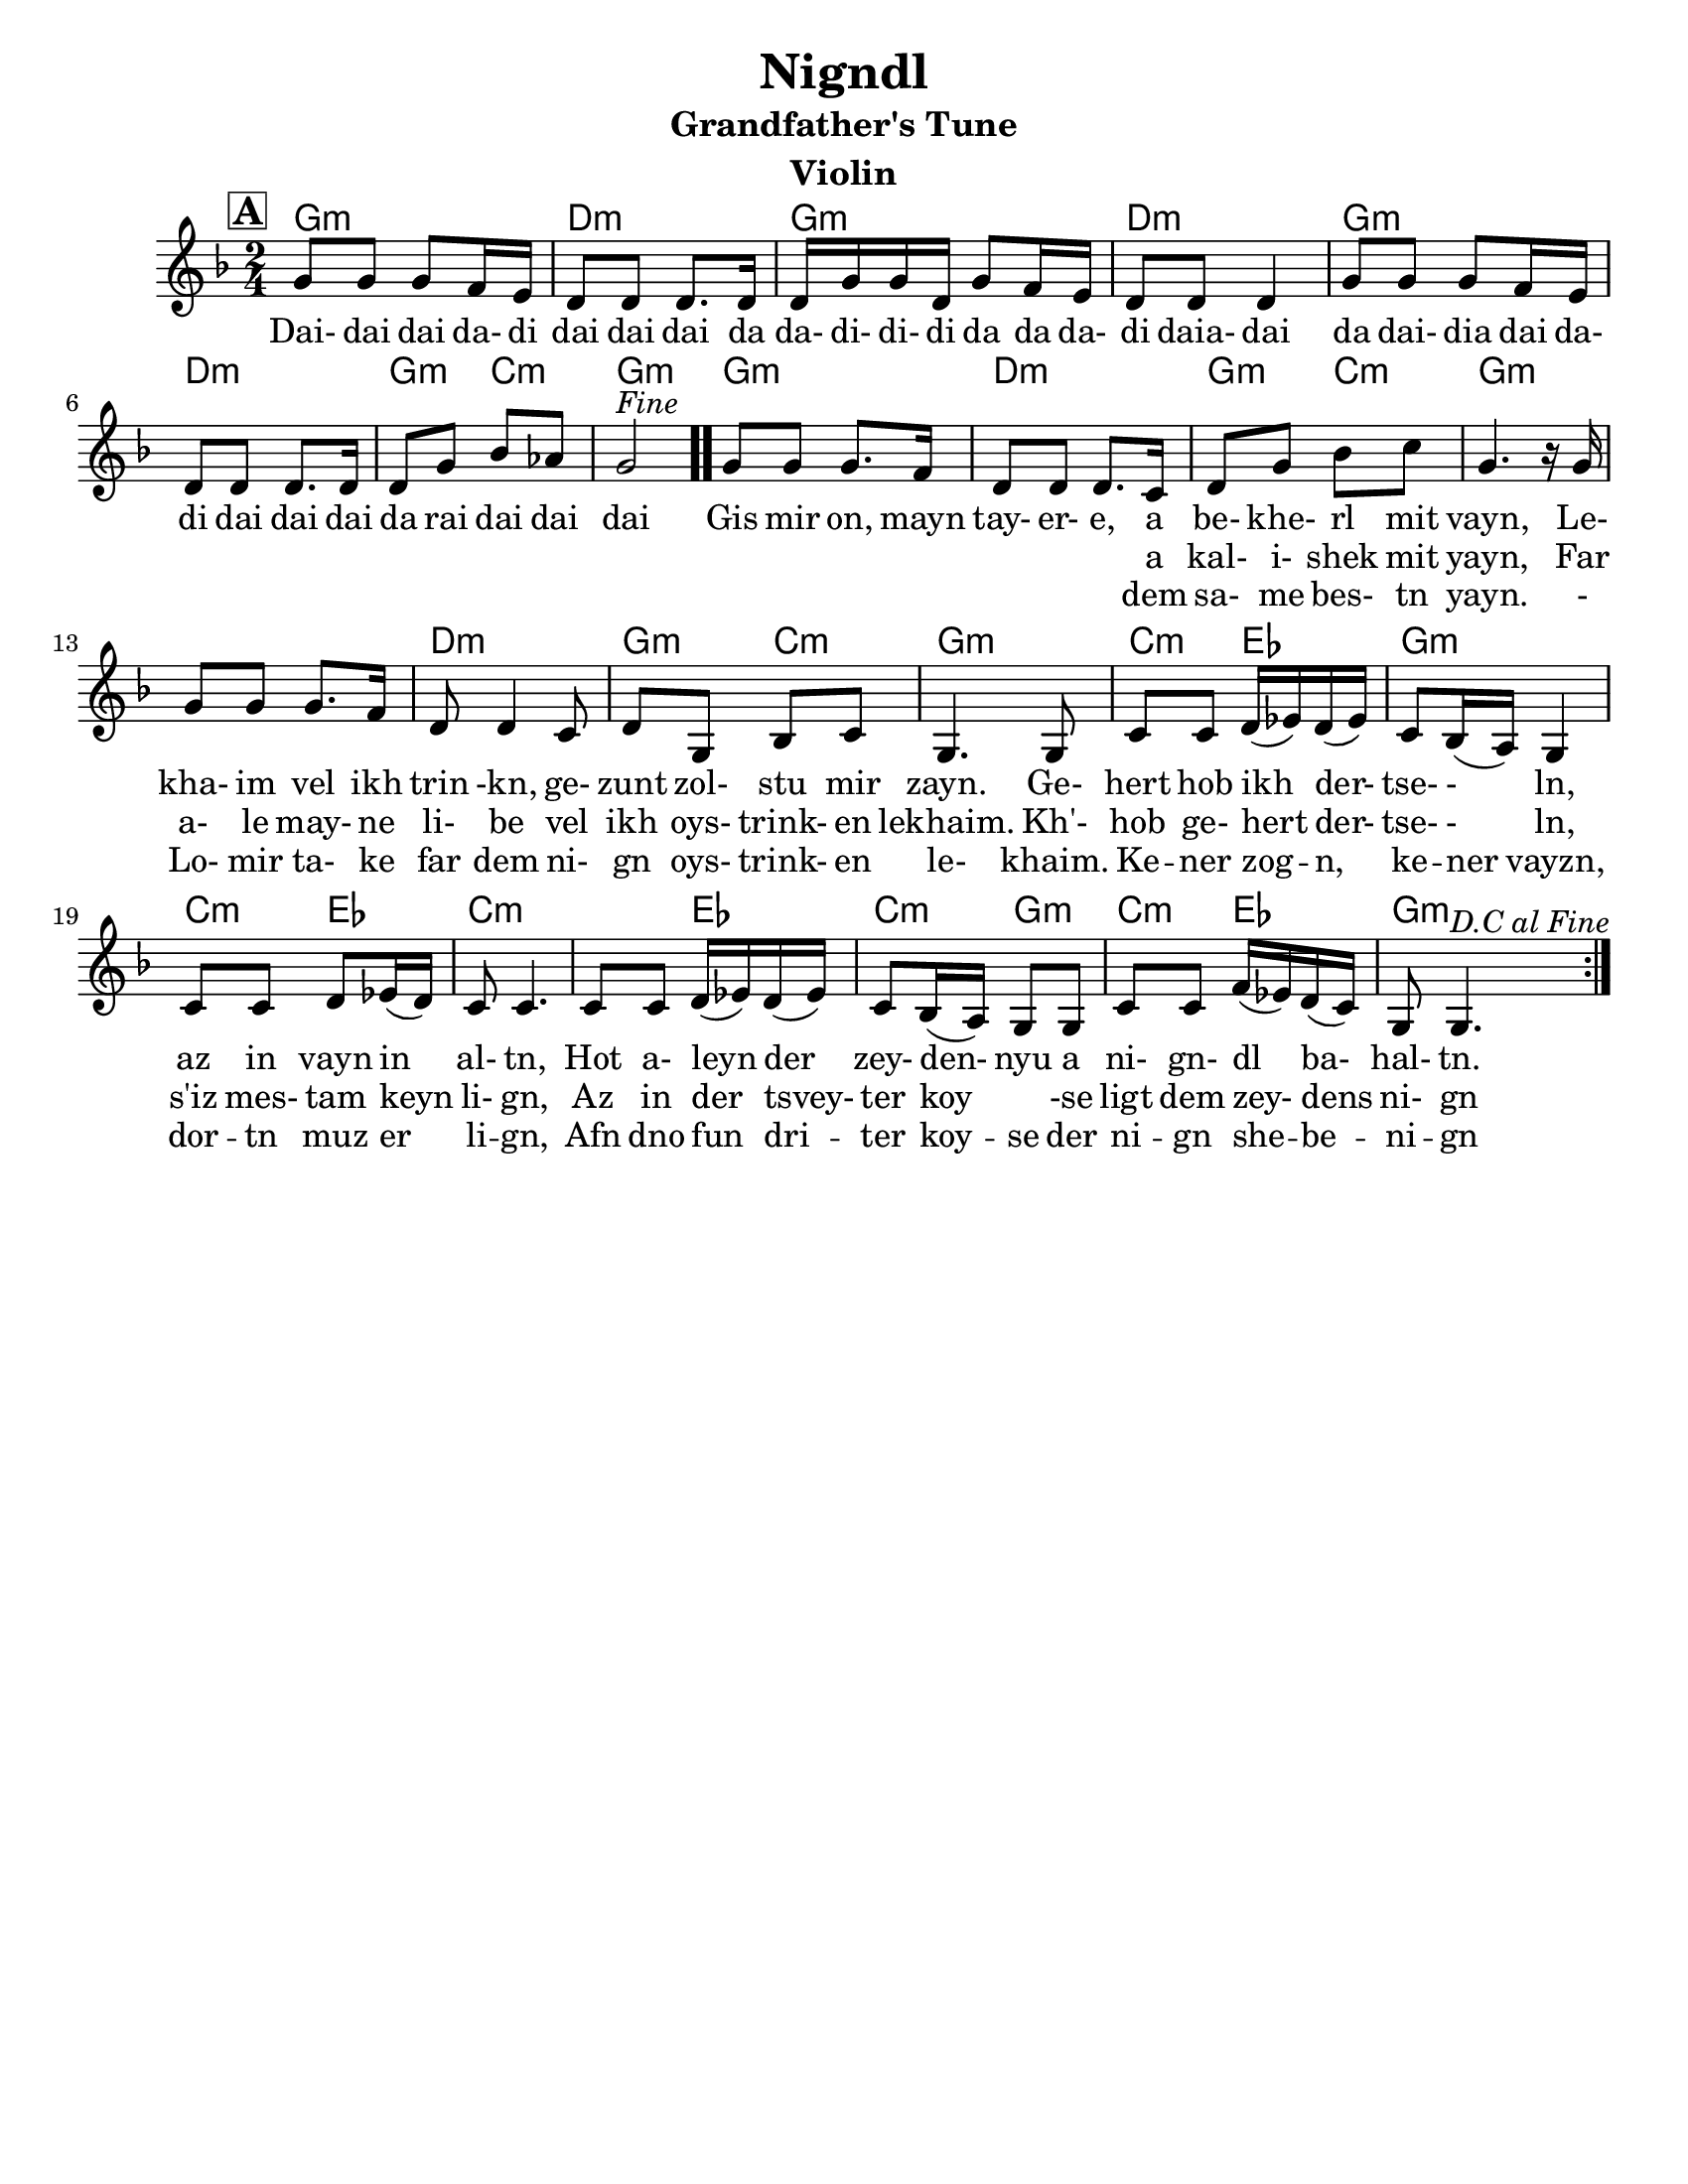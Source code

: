 \version "2.24.0"
\language "english"
%\pointAndClickOff

\paper{
  tagline = ##f
  print-all-headers = ##t
  #(set-paper-size "letter")
}
date = #(strftime "%d-%m-%Y" (localtime (current-time)))

%\markup{ \italic{ " Updated " \date  }  }

melody =  \transpose c g \relative c' {
  \clef treble

  \key g\minor
  \time 2/4
  \set Score.rehearsalMarkFormatter = #format-mark-box-alphabet
  %\partial 16*3 a16 d f   %lead in notes

  \repeat volta 2{
  \mark \default
    %
    c8 c c bf16 a
    g8 g g8. g16
    g16 c c g c8 bf16 a|
    g8 g g4        %4

    c8 c c bf16 a
    g8 g g8. g16
    g8 c ef df
    c2 ^\markup{ \italic Fine }  \bar ".."  % 8        fine and double bar

    c8 c c8. bf16
    g8 g g8. f16
    g8 c ef f
    c4. r16 c16|   %12

    c8 c c8. bf16
    g8 g4 f8
    g8 c, ef f
    c4. c8|        %16

    f8 f  g16(af) g (af)
    f8 ef16(d) c4
    f8 f g af16(g)
    f8 f4.        %20

    f8 f  g16(af) g (af)|
    f8 ef16(d) c8 c
    f8 f bf16(af) g(f)
    c8 c4.    ^\markup{ \italic D.C \italic al \italic Fine }       %24  }
    %original last line  was f8 f4.

  }

  %\alternative { { }{ } }



}

%************************Lyrics Block****************
\addlyrics{
  Dai- dai dai da- di dai dai dai da
  da- di- di- di da da da- di daia- dai da
  dai- dia dai da- di
  dai dai dai da rai dai dai dai

  Gis mir on, mayn tay- er- e, a be- khe- rl mit vayn,
  Le- kha- im vel ikh trin -kn, ge- zunt zol- stu mir zayn.
  Ge- hert hob ikh der- tse- - ln, az in vayn in al- tn,
  Hot a- leyn der zey- den- nyu a ni- gn- dl ba- hal- tn.
}
\addlyrics{
  \repeat unfold 40 \skip2


  a kal- i- shek mit yayn,
  Far a- le may- ne li- be vel ikh oys- trink- en lekhaim.
  Kh'- hob ge- hert der- tse- - ln, s'iz mes- tam keyn li- gn,
  Az in der tsvey- ter koy \skip4 -se ligt dem zey- dens ni- gn

}

\addlyrics{
  \repeat unfold 40 \skip2


  dem sa- me bes- tn yayn.
  - Lo- mir ta- ke far dem ni- gn oys- trink- en le- khaim.
  Ke -- ner zog -- n, ke -- ner vayzn, dor -- tn muz er li -- gn,
  Afn dno fun dri -- ter koy -- se der ni -- gn she -- be -- ni -- gn
}

harmonies = \chordmode {
  %chorus
  g2:m d2:m g2:m d2:m
  g2:m d2:m g4:m c4:m
  g2:m
  %verse
  g2:m d2:m g4:m c4:m
  g2:m s2 d2:m
  g4:m c4:m g2:m c4:m ef4 g2:m c4:m ef4
  c2:m s4 ef4 c4:m g4:m c4:m ef4 g2:m

}
%{
original_harmonies = \transpose c g \chordmode {
  c2:m g2:m c2:m g2:m
  c2:m g2:m f2:m c2:m
  c2:m g2:m f2:m c2:m
  c2:m g2:m f2:m c2:m

  f4:m g4:m c2:m f4:m
  g4:m f2:m f4:m g4:m
  f4:m c4:m f4:m g4:m c2:m

}
%}

\score {
  <<
    \new ChordNames {
      \set chordChanges = ##f
      \harmonies
    }
    \new Staff
    \melody
  >>
  \header{
    title= "Nigndl"
instrument= "Violin"
instrument= "Violin"
    subtitle= "Grandfather's Tune"
instrument= "Violin"
instrument= "Violin"
    arranger = ""

  }
  \midi{\tempo 4 = 120}
  \layout{indent = 1.0\cm}
}


%{


\markup{
  \column{
    \line{ 3 }
    \line{ Gis mir on, myan tayere,}
    \line{ dem same bestn yayn.}
    \line{ Lomir take far dem nign}
    \line{ oystrinken lekhaim}
    \line{ Kener zong, kener vayz,}
    \line{ dortn muz er lign,}
    \line{ Afn dno fun driter koyse}
    \line{ der nign-shebenin.}
}}


%}






